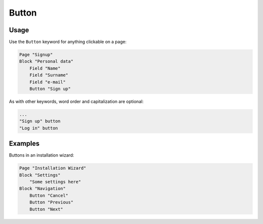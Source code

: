 Button
======

Usage
------

Use the ``Button`` keyword for anything clickable on a page:

..  code-block:: imagineui

    Page "Signup"
    Block "Personal data"
        Field "Name"
        Field "Surname"
        Field "e-mail"
        Button "Sign up"

As with other keywords, word order and capitalization are optional:

..  code-block:: imagineui

    ...
    "Sign up" button
    "Log in" button

Examples
--------

Buttons in an installation wizard:

..  code-block:: imagineui

    Page "Installation Wizard"
    Block "Settings"
        "Some settings here"
    Block "Navigation"
        Button "Cancel"
        Button "Previous"
        Button "Next"

